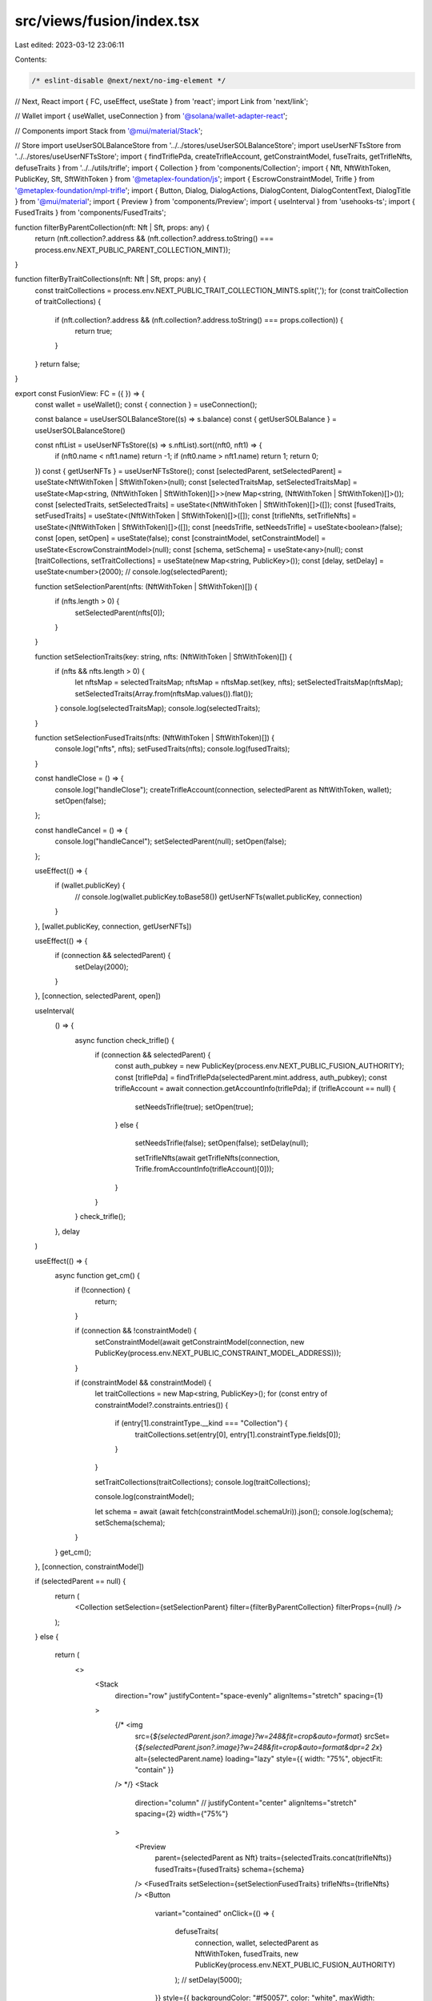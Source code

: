 src/views/fusion/index.tsx
==========================

Last edited: 2023-03-12 23:06:11

Contents:

.. code-block:: tsx

    /* eslint-disable @next/next/no-img-element */
// Next, React
import { FC, useEffect, useState } from 'react';
import Link from 'next/link';

// Wallet
import { useWallet, useConnection } from '@solana/wallet-adapter-react';

// Components
import Stack from '@mui/material/Stack';

// Store
import useUserSOLBalanceStore from '../../stores/useUserSOLBalanceStore';
import useUserNFTsStore from '../../stores/useUserNFTsStore';
import { findTriflePda, createTrifleAccount, getConstraintModel, fuseTraits, getTrifleNfts, defuseTraits } from '../../utils/trifle';
import { Collection } from 'components/Collection';
import { Nft, NftWithToken, PublicKey, Sft, SftWithToken } from '@metaplex-foundation/js';
import { EscrowConstraintModel, Trifle } from '@metaplex-foundation/mpl-trifle';
import { Button, Dialog, DialogActions, DialogContent, DialogContentText, DialogTitle } from '@mui/material';
import { Preview } from 'components/Preview';
import { useInterval } from 'usehooks-ts';
import { FusedTraits } from 'components/FusedTraits';

function filterByParentCollection(nft: Nft | Sft, props: any) {
  return (nft.collection?.address && (nft.collection?.address.toString() === process.env.NEXT_PUBLIC_PARENT_COLLECTION_MINT));
}

function filterByTraitCollections(nft: Nft | Sft, props: any) {
  const traitCollections = process.env.NEXT_PUBLIC_TRAIT_COLLECTION_MINTS.split(',');
  for (const traitCollection of traitCollections) {
    if (nft.collection?.address && (nft.collection?.address.toString() === props.collection)) {
      return true;
    }
  }
  return false;
}

export const FusionView: FC = ({ }) => {
  const wallet = useWallet();
  const { connection } = useConnection();

  const balance = useUserSOLBalanceStore((s) => s.balance)
  const { getUserSOLBalance } = useUserSOLBalanceStore()

  const nftList = useUserNFTsStore((s) => s.nftList).sort((nft0, nft1) => {
    if (nft0.name < nft1.name) return -1;
    if (nft0.name > nft1.name) return 1;
    return 0;
  })
  const { getUserNFTs } = useUserNFTsStore();
  const [selectedParent, setSelectedParent] = useState<NftWithToken | SftWithToken>(null);
  const [selectedTraitsMap, setSelectedTraitsMap] = useState<Map<string, (NftWithToken | SftWithToken)[]>>(new Map<string, (NftWithToken | SftWithToken)[]>());
  const [selectedTraits, setSelectedTraits] = useState<(NftWithToken | SftWithToken)[]>([]);
  const [fusedTraits, setFusedTraits] = useState<(NftWithToken | SftWithToken)[]>([]);
  const [trifleNfts, setTrifleNfts] = useState<(NftWithToken | SftWithToken)[]>([]);
  const [needsTrifle, setNeedsTrifle] = useState<boolean>(false);
  const [open, setOpen] = useState(false);
  const [constraintModel, setConstraintModel] = useState<EscrowConstraintModel>(null);
  const [schema, setSchema] = useState<any>(null);
  const [traitCollections, setTraitCollections] = useState(new Map<string, PublicKey>());
  const [delay, setDelay] = useState<number>(2000);
  // console.log(selectedParent);

  function setSelectionParent(nfts: (NftWithToken | SftWithToken)[]) {
    if (nfts.length > 0) {
      setSelectedParent(nfts[0]);
    }
  }

  function setSelectionTraits(key: string, nfts: (NftWithToken | SftWithToken)[]) {
    if (nfts && nfts.length > 0) {
      let nftsMap = selectedTraitsMap;
      nftsMap = nftsMap.set(key, nfts);
      setSelectedTraitsMap(nftsMap);
      setSelectedTraits(Array.from(nftsMap.values()).flat());
    }
    console.log(selectedTraitsMap);
    console.log(selectedTraits);
  }

  function setSelectionFusedTraits(nfts: (NftWithToken | SftWithToken)[]) {
    console.log("nfts", nfts);
    setFusedTraits(nfts);
    console.log(fusedTraits);
  }

  const handleClose = () => {
    console.log("handleClose");
    createTrifleAccount(connection, selectedParent as NftWithToken, wallet);
    setOpen(false);
  };

  const handleCancel = () => {
    console.log("handleCancel");
    setSelectedParent(null);
    setOpen(false);
  };

  useEffect(() => {
    if (wallet.publicKey) {
      // console.log(wallet.publicKey.toBase58())
      getUserNFTs(wallet.publicKey, connection)
    }
  }, [wallet.publicKey, connection, getUserNFTs])

  useEffect(() => {
    if (connection && selectedParent) {
      setDelay(2000);
    }
  }, [connection, selectedParent, open])

  useInterval(
    () => {
      async function check_trifle() {
        if (connection && selectedParent) {
          const auth_pubkey = new PublicKey(process.env.NEXT_PUBLIC_FUSION_AUTHORITY);
          const [triflePda] = findTriflePda(selectedParent.mint.address, auth_pubkey);
          const trifleAccount = await connection.getAccountInfo(triflePda);
          if (trifleAccount == null) {
            setNeedsTrifle(true);
            setOpen(true);
          }
          else {
            setNeedsTrifle(false);
            setOpen(false);
            setDelay(null);

            setTrifleNfts(await getTrifleNfts(connection, Trifle.fromAccountInfo(trifleAccount)[0]));
          }
        }
      }
      check_trifle();
    },
    delay
  )

  useEffect(() => {
    async function get_cm() {
      if (!connection) {
        return;
      }

      if (connection && !constraintModel) {
        setConstraintModel(await getConstraintModel(connection, new PublicKey(process.env.NEXT_PUBLIC_CONSTRAINT_MODEL_ADDRESS)));
      }

      if (constraintModel && constraintModel) {
        let traitCollections = new Map<string, PublicKey>();
        for (const entry of constraintModel?.constraints.entries()) {
          if (entry[1].constraintType.__kind === "Collection") {
            traitCollections.set(entry[0], entry[1].constraintType.fields[0]);
          }
        }

        setTraitCollections(traitCollections);
        console.log(traitCollections);

        console.log(constraintModel);

        let schema = await (await fetch(constraintModel.schemaUri)).json();
        console.log(schema);
        setSchema(schema);
      }
    }
    get_cm();
  }, [connection, constraintModel])


  if (selectedParent == null) {
    return (
      <Collection setSelection={setSelectionParent} filter={filterByParentCollection} filterProps={null} />
    );
  }
  else {
    return (
      <>
        <Stack
          direction="row"
          justifyContent="space-evenly"
          alignItems="stretch"
          spacing={1}
        >
          {/* <img
            src={`${selectedParent.json?.image}?w=248&fit=crop&auto=format`}
            srcSet={`${selectedParent.json?.image}?w=248&fit=crop&auto=format&dpr=2 2x`}
            alt={selectedParent.name}
            loading="lazy"
            style={{ width: "75%", objectFit: "contain" }}
          /> */}
          <Stack
            direction="column"
            // justifyContent="center"
            alignItems="stretch"
            spacing={2}
            width={"75%"}
          >
            <Preview
              parent={selectedParent as Nft}
              traits={selectedTraits.concat(trifleNfts)}
              fusedTraits={fusedTraits}
              schema={schema}
            />
            <FusedTraits setSelection={setSelectionFusedTraits} trifleNfts={trifleNfts} />
            <Button
              variant="contained"
              onClick={() => {
                defuseTraits(
                  connection,
                  wallet,
                  selectedParent as NftWithToken,
                  fusedTraits,
                  new PublicKey(process.env.NEXT_PUBLIC_FUSION_AUTHORITY)
                );
                // setDelay(5000);
              }}
              style={{ backgroundColor: "#f50057", color: "white", maxWidth: "100px", alignSelf: "center" }}
            >
              ⚛Defuse⚛
            </Button>
          </Stack>
          <Stack
            direction="column"
            justifyContent="space-evenly"
            alignItems="stretch"
            spacing={4}
            width={"100%"}
          >
            {[...traitCollections].map(([key, value]) => (
              <div key={key}>
                <h2>{key}</h2>
                <Collection setSelection={(nfts) => { setSelectionTraits(key, nfts) }} filter={filterByTraitCollections} filterProps={{ collection: value.toString() }} />
              </div>
            ))
            }
            <Button
              variant="contained"
              onClick={() => {
                fuseTraits(
                  connection,
                  wallet,
                  selectedParent as NftWithToken,
                  selectedTraits,
                  new PublicKey(process.env.NEXT_PUBLIC_FUSION_AUTHORITY)
                );
                // setDelay(5000);
              }}
              style={{ backgroundColor: "#f50057", color: "white", maxWidth: "100px", alignSelf: "center" }}
            >
              ⚛Fuse⚛
            </Button>
          </Stack>
        </Stack >
        <Dialog open={open} onClose={handleCancel}>
          <DialogTitle>Enable Fusion</DialogTitle>
          <DialogContent>
            <DialogContentText>
              This NFT does not have Fusion enabled. Enable now?
            </DialogContentText>
          </DialogContent>
          <DialogActions>
            <Button onClick={handleCancel}>Cancel</Button>
            <Button onClick={handleClose}>Enable</Button>
          </DialogActions>
        </Dialog>
      </>
    );
  }
};


